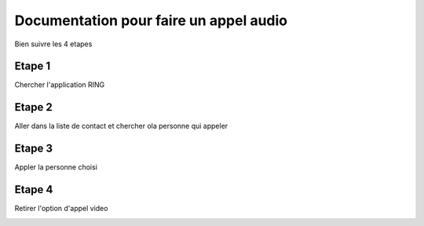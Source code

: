 Documentation pour faire un appel audio
================================
Bien suivre les 4 etapes

Etape 1 
------
Chercher l'application RING 

.. image:: appel_audio/etape1.png

Etape 2
------

Aller dans la liste de contact et chercher ola personne qui appeler

.. image:: appel_audio/etape2.png

Etape 3
------

Appler la personne choisi

.. image:: appel_audio/etape3.png


Etape 4
------

Retirer l'option d'appel video

.. image:: appel_audio/etape4.png
